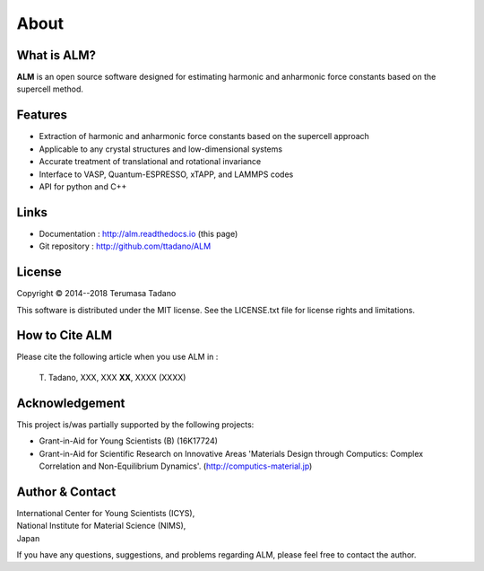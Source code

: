 .. raw:: html

    <script type="text/javascript"><!--
      function gen_mail_to_link(name, lhs,rhs)
      {
       document.write("<br>");
       document.write(name + " (<A HREF=\"mailto");
       document.write(":" + lhs + "@");
       document.write(rhs + "\">" + lhs + "@" + rhs + "<\/A>)"); } 
       // --> </SCRIPT>


About
=====

What is ALM?
-----------------

**ALM** is an open source software designed for estimating harmonic and anharmonic force constants based on the supercell method. 

Features
--------

* Extraction of harmonic and anharmonic force constants based on the supercell approach
* Applicable to any crystal structures and low-dimensional systems
* Accurate treatment of translational and rotational invariance
* Interface to VASP, Quantum-ESPRESSO, xTAPP, and LAMMPS codes
* API for python and C++

Links
-----

* Documentation  : http://alm.readthedocs.io (this page)
* Git repository : http://github.com/ttadano/ALM


License
-------

.. |copy|   unicode:: U+000A9 

Copyright |copy| 2014--2018 Terumasa Tadano

This software is distributed under the MIT license.
See the LICENSE.txt file for license rights and limitations. 


How to Cite ALM
---------------

Please cite the following article when you use ALM in :

  T\. Tadano, XXX, XXX **XX**\ , XXXX (XXXX) 
  
Acknowledgement
---------------

This project is/was partially supported by the following projects:

* Grant-in-Aid for Young Scientists (B) (16K17724) 
* Grant-in-Aid for Scientific Research on Innovative Areas 'Materials Design through Computics: Complex Correlation and Non-Equilibrium Dynamics'. (http://computics-material.jp)


Author & Contact
----------------

.. raw:: html

    <script>gen_mail_to_link('Terumasa TADANO', 'terumasa.tadano','gmail.com')</script>

| International Center for Young Scientists (ICYS),
| National Institute for Material Science (NIMS), 
| Japan

If you have any questions, suggestions, and problems regarding ALM, please feel free to contact the author.

